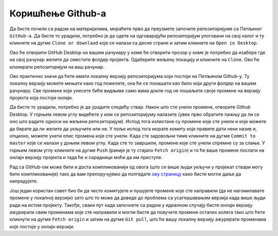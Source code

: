 ==================
Коришћење Github-a
==================

Да бисте почели са радом на материјалима, мораћете прво да преузмете започете репозиторијуме са Петљиног ``GitHub-a``. Да бисте то урадили, потребно је да одете на одговарајући репозиторијум улоговани на свој налог и ту кликнете на дугме ``Clone or downlaod`` које се налази са десне стране и затим кликнете на ``Open in Desktop``. 

.. image:: ../_images/git1.png
   :width: 800px   
   :align: center 

Ово ће отворити GitHub Desktop на вашем рачунару у коме ће отворити прозор у коме је потребно да изабере где на свој рачунар желите да сместите фолдер пројекта. Одаберите жељену локацију и кликните на ``Clone``. Ово ће клонирати репозиторијум на ваш рачунар.

.. image:: ../_images/git2.png
   :width: 600px   
   :align: center 

Ово практично значи да ћете имати локалну верзију репозиторијума који постоји на Петљином Github-у. Ту локалну верзију можете мењати како год пожелите, она ће се понашати као било који други фолдер на вашем рачунару. Све промене које унесете биће видљиве само вама докле год не пошаљете своје промене на верзију пројекта која постоји онлајн. 

Да бисте то урадили, потребно је да урадите следећу ствар. Након што сте унели промене, отворите Github Desktop. У горњем левом углу видећете у ком се репозиторијуму налазите (увек прво обратите пажњу да ли се оно што радите односи на жељени репозиторијум). Испод тога излистане су промене које сте унели и које можете да бирате да ли желите да укључите или не. У поље испод тога морате комиту који правите дати неки назив и, опционо, можете унети опис промена које сте унели. Када сте задовољни тиме кликните на дугме ``Commit to master`` које се налази у доњем левом углу. Када сте то завршили, промене које сте унели спремне су за слање. У горњем левом углу кликните на дугме ``Push`` (раније је ту стајало ``Fetch origin``) и то ће ваше промене послати на онлајн верзију пројекта и тада ће и сарадници моћи да им приступе. 

.. image:: ../_images/git3.png
   :width: 600px   
   :align: center 

Рад са GitHub-ом може бити и доста компликованији од овога (што се више људи укључи у пројекат ствари могу бити компликованије) тако да вам препоручујемо да полгедате `ову страницу <https://petlja.org/net.kabinet>`__ како бисте могли даље да напредујете.

Још један користан савет био би да често комитујете и пушујете промене које сте направили (да не нагомилавате промене у локалној верзији) зато што то може да доведе до проблема са усаглашавањем верзија када више људи ради на истом пројекту. Такође, сваки пут када започнете са радом у идеалном случају бисте онлајн верзију ажурирали свим променама које сте направили и могли бисте да повучете промене осталих колега тако што ћете кликнути на дугме ``Fetch origin`` и затим на дугме ``Git pull``, што ће вашу локалну верзију ажурирати променама које постоје у онлајн верзији. 